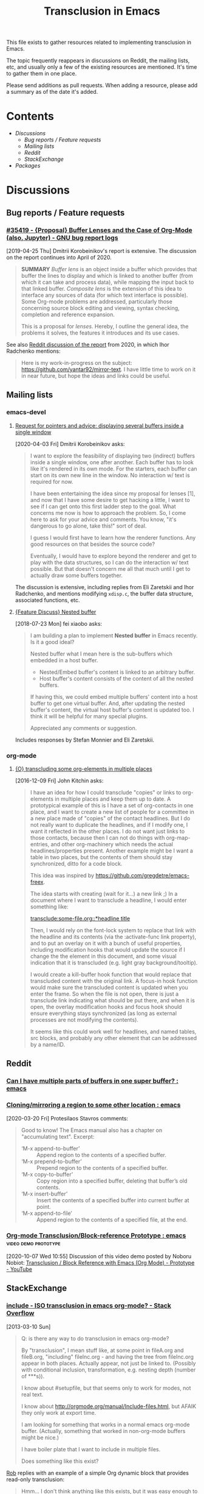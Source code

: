 #+TITLE: Transclusion in Emacs

This file exists to gather resources related to implementing transclusion in Emacs.

The topic frequently reappears in discussions on Reddit, the mailing lists, etc, and usually only a few of the existing resources are mentioned.  It's time to gather them in one place.

Please send additions as pull requests.  When adding a resource, please add a summary as of the date it's added.

* Contents
:PROPERTIES:
:TOC:      :include siblings :depth 2 :ignore (this)
:END:
:CONTENTS:
- [[Discussions][Discussions]]
  - [[Bug reports / Feature requests][Bug reports / Feature requests]]
  - [[Mailing lists][Mailing lists]]
  - [[Reddit][Reddit]]
  - [[StackExchange][StackExchange]]
- [[Packages][Packages]]
:END:

* Discussions

** Bug reports / Feature requests

*** [[https://debbugs.gnu.org/cgi/bugreport.cgi?bug=35419][#35419 - {Proposal} Buffer Lenses and the Case of Org-Mode (also, Jupyter) - GNU bug report logs]]

[2019-04-25 Thu]  Dmitrii Korobeinikov's report is extensive.  The discussion on the report continues into April of 2020.

#+BEGIN_QUOTE
*SUMMARY* /Buffer lens/ is an object inside a buffer which provides that
buffer the lines to display and which is linked to another buffer (from
which it can take and process data), while mapping the input back to that
linked buffer. /Composite lens/ is the extension of this idea to interface
any sources of data (for which text interface is possible). Some Org-mode
problems are addressed, particularly those concerning source block editing
and viewing, syntax checking, completion and reference expansion.

This is a proposal for /lenses/. Hereby, I outline the general idea, the
problems it solves, the features it introduces and its use cases.
#+END_QUOTE

See also [[https://www.reddit.com/r/emacs/comments/fu91nf/35419_proposal_buffer_lenses_and_the_case_of/?][Reddit discussion of the report]] from 2020, in which Ihor Radchenko mentions:

#+BEGIN_QUOTE
Here is my work-in-progress on the subject: https://github.com/yantar92/mirror-text. I have little time to work on it in near future, but hope the ideas and links could be useful.
#+END_QUOTE

** Mailing lists

*** emacs-devel

**** [[https://lists.gnu.org/archive/html/emacs-devel/2020-04/msg00141.html][Request for pointers and advice: displaying several buffers inside a single window]]

[2020-04-03 Fri]  Dmitrii Korobeinikov asks:

#+BEGIN_QUOTE
I want to explore the feasibility of displaying two (indirect) buffers
inside a single window, one after another. Each buffer has to look
like it's rendered in its own mode. For the starters, each buffer can
start on its own new line in the window. No interaction w/ text is
required for now.

I have been entertaining the idea since my proposal for lenses [1],
and now that I have some desire to get hacking a little, I want to see
if I can get onto this first ladder step to the goal. What concerns me
now is how to approach the problem. So, I come here to ask for your
advice and comments. You know, "it's dangerous to go alone, take
this!" sort of deal.

I guess I would first have to learn how the renderer functions. Any
good resources on that besides the source code?

Eventually, I would have to explore beyond the renderer and get to
play with the data structures, so I can do the interaction w/ text
possible. But that doesn't concern me all that much until I get to
actually draw some buffers together.
#+END_QUOTE

The discussion is extensive, including replies from Eli Zaretskii and Ihor Radchenko, and mentions modifying =xdisp.c=, the buffer data structure, associated functions, etc.

**** [[https://lists.gnu.org/archive/html/emacs-devel/2018-07/msg00863.html][{Feature Discuss} Nested buffer]]

[2018-07-23 Mon] fei xiaobo asks:

#+BEGIN_QUOTE
I am building a plan to implement *Nested buffer* in Emacs recently. Is it a good ideal?

Nested buffer what I mean here is the sub-buffers which embedded in a host buffer.

+  Nested/Embed buffer's content is linked to an arbitrary buffer.
+  Host buffer's content consists of the content of all the nested buffers.

If having this, we could embed multiple buffers' content into a host buffer to get one virtual buffer. And, after updating the nested buffer's content, the virtual host buffer's content is updated too. I think it will be helpful for many special plugins.

Appreciated any comments or suggestion.
#+END_QUOTE

Includes responses by Stefan Monnier and Eli Zaretskii.

*** org-mode

**** [[https://lists.gnu.org/archive/html/emacs-orgmode/2016-12/msg00183.html][{O} transcluding some org-elements in multiple places]]

[2016-12-09 Fri]  John Kitchin asks:

#+BEGIN_QUOTE
I have an idea for how I could transclude "copies" or links to
org-elements in multiple places and keep them up to date. A prototypical
example of this is I have a set of org-contacts in one place, and I want
to create a new list of people for a committee in a new place made of
"copies" of the contact headlines. But I do not really want to duplicate
the headlines, and if I modify one, I want it reflected in the other
places. I do not want just links to those contacts, because then I can
not do things with org-map-entries, and other org-machinery which needs
the actual headlines/properties present. Another example might be I want
a table in two places, but the contents of them should stay
synchronized, ditto for a code block.

This idea was inspired by https://github.com/gregdetre/emacs-freex.

The idea starts with creating (wait for it...) a new link ;) In a
document where I want to transclude a headline, I would enter something like:

[[transclude:some-file.org::*headline title]]

Then, I would rely on the font-lock system to replace that link with the
headline and its contents (via the :activate-func link property), and to
put an overlay on it with a bunch of useful properties, including
modification hooks that would update the source if I change the the
element in this document, and some visual indication that it is
transcluded (e.g. light gray background/tooltip).

I would create a kill-buffer hook function that would replace that
transcluded content with the original link. A focus-in hook function
would make sure the transcluded content is updated when you enter the
frame. So when the file is not open, there is just a transclude link
indicating what should be put there, and when it is open, the overlay
modification hooks and focus hook should ensure everything stays
synchronized (as long as external processes are not modifying the
contents).

It seems like this could work well for headlines, and named tables, src
blocks, and probably any other element that can be addressed by a
name/ID.
#+END_QUOTE

** Reddit

*** [[https://www.reddit.com/r/emacs/comments/10gc9u/can_i_have_multiple_parts_of_buffers_in_one_super/][Can I have multiple parts of buffers in one super buffer? : emacs]]

*** [[https://www.reddit.com/r/emacs/comments/flxqei/cloningmirroring_a_region_to_some_other_location/][Cloning/mirroring a region to some other location : emacs]]

[2020-03-20 Fri]  Protesilaos Stavros comments:

#+BEGIN_QUOTE
Good to know! The Emacs manual also has a chapter on "accumulating text". Excerpt:

- ‘M-x append-to-buffer’ :: Append region to the contents of a specified buffer.
-  ‘M-x prepend-to-buffer’ :: Prepend region to the contents of a specified buffer.
-  ‘M-x copy-to-buffer’ :: Copy region into a specified buffer, deleting that buffer’s old contents.
-  ‘M-x insert-buffer’ :: Insert the contents of a specified buffer into current buffer at point.
-  ‘M-x append-to-file’ :: Append region to the contents of a specified file, at the end.
#+END_QUOTE

*** [[https://www.reddit.com/r/emacs/comments/j6k2j8/orgmode_transclusionblockreference_prototype/][Org-mode Transclusion/Block-reference Prototype : emacs]] :video:demo:prototype:

[2020-10-07 Wed 10:55]  Discussion of this video demo posted by Noboru Nobiot: [[https://youtu.be/Wjk-otO2xrI][Transclusion / Block Reference with Emacs (Org Mode) - Prototype - YouTube]]

** StackExchange

*** [[https://stackoverflow.com/questions/15328515/iso-transclusion-in-emacs-org-mode][include - ISO transclusion in emacs org-mode? - Stack Overflow]]

[2013-03-10 Sun]

#+BEGIN_QUOTE
Q: is there any way to do transclusion in emacs org-mode?

By "transclusion", I mean stuff like, at some point in fileA.org and fileB.org, "including" fileInc.org - and having the tree from fileInc.org appear in both places. Actually appear, not just be linked to. (Possibly with conditional inclusion, transformation, e.g. nesting depth (number of ***s)).

I know about #setupfile, but that seems only to work for modes, not real text.

I know about http://orgmode.org/manual/Include-files.html, but AFAIK they only work at export time.

I am looking for something that works in a normal emacs org-mode buffer. (Actually, something that worked in non-org-mode buffers might be nice.)

I have boiler plate that I want to include in multiple files.

Does something like this exist?
#+END_QUOTE

[[https://stackoverflow.com/users/1617649/rob][Rob]] replies with an example of a simple Org dynamic block that provides read-only transclusion:

#+BEGIN_QUOTE markdown
Hmm... I don't think anything like this exists, but it was easy enough to write a dynamic block to do this.  The following elisp works for me:

    (defun org-dblock-write:transclusion (params)
      (progn
        (with-temp-buffer
          (insert-file-contents (plist-get params :filename))
          (let ((range-start (or (plist-get params :min) (line-number-at-pos (point-min))))
                (range-end (or (plist-get params :max) (line-number-at-pos (point-max)))))
            (copy-region-as-kill (line-beginning-position range-start)
                                 (line-end-position range-end))))
        (yank)))

Then to include a line range from a given file, you can create a dynamic block like so:

     #+BEGIN: transclusion :filename "~/testfile.org" :min 2 :max 4
     #+END:

And auto-populate with `C-c C-x C-u`.  Skip the min and max args to include the entire file.  Note that you can bind `org-update-all-dblocks` to a hook, so that this range is updated whenever you visit the file or save.

More info on dynamic blocks at http://orgmode.org/org.html#Dynamic-blocks.  Hope this helps!
#+END_QUOTE

*** [[https://emacs.stackexchange.com/questions/56201/is-there-an-emacs-package-which-can-mirror-a-region/56202#56202][Is there an emacs package which can mirror a region? - Emacs Stack Exchange]]

[2020-03-17 Tue]

#+BEGIN_QUOTE
Say, I have a buffer A in which there is a region of text from some position pos1 to an other position pos2.

I switch to buffer B, call a function with buffer A, pos1 and pos2 as parameters and it copies the referred region to buffer B at point and lets me edit it at either place with all the edits made in buffer B's relevant region mirrored to buffer A's relevant region and vica versa.
#+END_QUOTE

Includes the following reply from [[https://emacs.stackexchange.com/users/2370/tobias][Tobias]], including some sample code (omitted here):

#+BEGIN_QUOTE markdown
The documentation string for the command `text-clone-create`:

> (text-clone-create START END &optional SPREADP SYNTAX)
> 
> Create a text clone of START...END at point.
> Text clones are chunks of text that are automatically kept identical:
> changes done to one of the clones will be immediately propagated to the other.
> 
> The buffer’s content at point is assumed to be already identical to
> the one between START and END.
> If SYNTAX is provided it’s a regexp that describes the possible text of
> the clones; the clone will be shrunk or killed if necessary to ensure that
> its text matches the regexp.
> If SPREADP is non-nil it indicates that text inserted before/after the
> clone should be incorporated in the clone.

Note, that you must copy the text as the first action yourself.

Pityingly, the original version only works for one buffer. But it is easy to fix it for the case that original and clone do not have the same buffer. In the following Elisp code I marked the changed lines with `;;< Tobias`.

There is also an interactive helper command `my-clone` in the code.

1. Mark the region you want to clone.
2. Call <kbd>M-x</kbd> `my-clone` <kbd>RET</kbd>. Emacs goes into `recursive-edit` state.
3. Navigate to the buffer and to the position where you want to clone the previously marked region.
4. Finish `recursive-edit` with <kbd>C-M-c</kbd>.
5. Now edit either the original region or the clone. The modifications are replicated in the other region.
#+END_QUOTE

*** [[https://emacs.stackexchange.com/questions/12562/org-mode-headings-in-multiple-places-at-once-transclusion][Org-mode headings in multiple places at once? (transclusion) - Emacs Stack Exchange]]

[2015-05-20 Wed]

#+BEGIN_QUOTE
I'd like to organize my headings in multiple ways at once. (with the same degree of flexibility that I have when organizing things in any one place - e.g. more than the Agenda provides)

Ideally I'd be able to make a heading in part of a document, and then create a "hard link" to the heading somewhere else, which would update both as the content of heading changed.

Next best would be "soft links" which only store the heading content in one canonical location, and just show it in the other location (and if you edit it in either, it just updates in the canonical location).

Right now the best I know how to do is just create normal links, which I need to manually follow to see the content. Is there any way to do better than this?
#+END_QUOTE

Replies point to =emacs-freex= and =transclusion-minor-mode=.

* Packages
:PROPERTIES:
:TOC:      :include descendants :depth 0 :force (depth)
:END:

** [[https://github.com/gregdetre/emacs-freex][GitHub - gregdetre/emacs-freex: Emacs Freex mode is a minor mode for organizing and editing a massively-hyperlinked database of your notes and ideas. It's a personal wiki on steroids.]]

** [[https://github.com/magnars/multifiles.el][GitHub - magnars/multifiles.el: Work in progress: View and edit parts of multiple files in one buffer]]

** [[https://github.com/synchrony/smsn-why][GitHub - synchrony/smsn-why: Get psyched about mapping knowledge!]]

** [[https://github.com/whacked/transclusion-minor-mode][GitHub - whacked/transclusion-minor-mode: emacs minor mode for org-mode file transclusion using embedded overlays]]

* COMMENT Config                                                   :noexport:

** File-local variables

# Local Variables:
# eval: (require 'org-make-toc)
# eval: (unpackaged/org-export-html-with-useful-ids-mode 1)
# org-make-toc-link-type-fn: org-make-toc--link-entry-org
# before-save-hook: ((lambda () (unpackaged/org-fix-blank-lines t)) (lambda () (save-excursion (goto-char (point-min)) (ap/org-sort-entries-recursive-multi '(?a ?p)))) org-make-toc)
# after-save-hook: (lambda nil (when (org-html-export-to-html) (rename-file "README.html" "index.html" t)))
# org-export-with-title: t
# org-export-with-broken-links: mark
# org-id-link-to-org-use-id: t
# org-export-initial-scope: buffer
# eval: (real-auto-save-mode -1)
# End:
